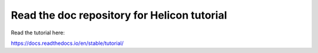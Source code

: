 Read the doc repository for Helicon tutorial
=======================================

Read the tutorial here:

https://docs.readthedocs.io/en/stable/tutorial/
